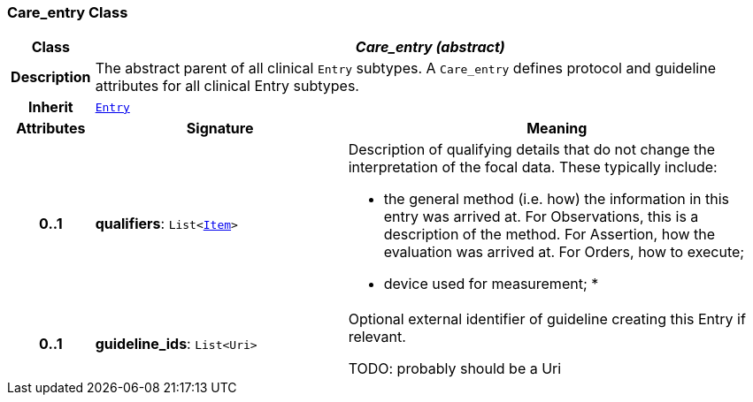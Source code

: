 === Care_entry Class

[cols="^1,3,5"]
|===
h|*Class*
2+^h|*__Care_entry (abstract)__*

h|*Description*
2+a|The abstract parent of all clinical `Entry` subtypes. A `Care_entry` defines protocol and guideline attributes for all clinical Entry subtypes.

h|*Inherit*
2+|`<<_entry_class,Entry>>`

h|*Attributes*
^h|*Signature*
^h|*Meaning*

h|*0..1*
|*qualifiers*: `List<link:/releases/RM/{rm_release}/data_structures.html#_item_class[Item^]>`
a|Description of qualifying details that do not change the interpretation of the focal data. These typically include:

* the general method (i.e. how) the information in this entry was arrived at. For Observations, this is a description of the method. For Assertion, how the evaluation was arrived at. For Orders, how to execute;
* device used for measurement;
*

h|*0..1*
|*guideline_ids*: `List<Uri>`
a|Optional external identifier of guideline creating this Entry if relevant.

TODO: probably should be a Uri
|===
